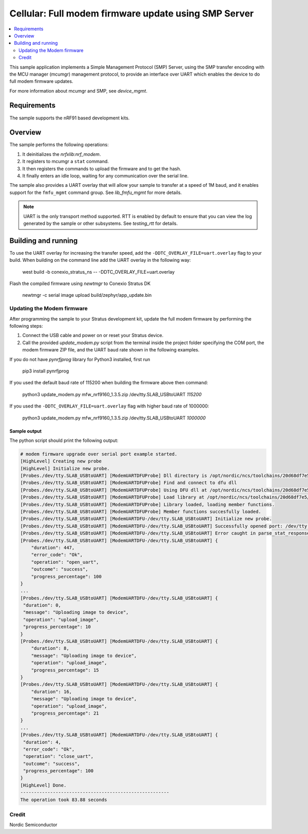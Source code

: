 .. _fmfu_smp_svr_sample:

Cellular: Full modem firmware update using SMP Server
#####################################################

.. contents::
   :local:
   :depth: 2

This sample application implements a Simple Management Protocol (SMP) Server, using the SMP transfer encoding with the MCU manager (mcumgr) management protocol, to provide an interface over UART which enables the device to do full modem firmware updates.

For more information about mcumgr and SMP, see `device_mgmt`.

Requirements
************

The sample supports the nRF91 based development kits.

Overview
********

The sample performs the following operations:

1. It deinitializes the `nrfxlib:nrf_modem`.
#. It registers to mcumgr a ``stat`` command.
#. It then registers the commands to upload the firmware and to get the hash.
#. It finally enters an idle loop, waiting for any communication over the serial line.

The sample also provides a UART overlay that will allow your sample to transfer at a speed of 1M baud, and it enables support for the ``fmfu_mgmt`` command group.
See `lib_fmfu_mgmt` for more details.

.. note::
   UART is the only transport method supported.
   RTT is enabled by default to ensure that you can view the log generated by the sample or other subsystems.
   See `testing_rtt` for details.

Building and running
********************

To use the UART overlay for increasing the transfer speed, add the ``-DDTC_OVERLAY_FILE=uart.overlay`` flag to your build.
When building on the command line add the UART overlay in the following way:

   west build -b conexio_stratus_ns -- -DDTC_OVERLAY_FILE=uart.overlay

Flash the compiled firmware using `newtmgr` to Conexio Stratus DK

   newtmgr -c serial image upload build/zephyr/app_update.bin

Updating the Modem firmware
=======

After programming the sample to your Stratus development kit, update the full modem firmware by performing the following steps:

1. Connect the USB cable and power on or reset your Stratus device.
#. Call the provided `update_modem.py` script from the terminal inside the project folder specifying the COM port, the modem firmware ZIP file, and the UART baud rate shown in the following examples.

If you do not have `pynrfjprog` library for Python3 installed, first run 

   pip3 install pynrfjprog

If you used the default baud rate of 115200 when building the firmware above then command:

   python3 update_modem.py mfw_nrf9160_1.3.5.zip /dev/tty.SLAB_USBtoUART *115200*

If you used the ``-DDTC_OVERLAY_FILE=uart.overlay`` flag with higher baud rate of 1000000:

   python3 update_modem.py mfw_nrf9160_1.3.5.zip /dev/tty.SLAB_USBtoUART  *1000000*


Sample output
-------------

The python script should print the following output:

.. code-block:: console

   # modem firmware upgrade over serial port example started.
   [HighLevel] Creating new probe
   [HighLevel] Initialize new probe.
   [Probes./dev/tty.SLAB_USBtoUART] [ModemUARTDFUProbe] Dll directory is /opt/nordic/ncs/toolchains/20d68df7e5/Cellar/python@3.9/3.9.6/Frameworks/Python.framework/Versions/3.9/lib/python3.9/site-packages/pynrfjprog/lib_x64.
   [Probes./dev/tty.SLAB_USBtoUART] [ModemUARTDFUProbe] Find and connect to dfu dll
   [Probes./dev/tty.SLAB_USBtoUART] [ModemUARTDFUProbe] Using DFU dll at /opt/nordic/ncs/toolchains/20d68df7e5/Cellar/python@3.9/3.9.6/Frameworks/Python.framework/Versions/3.9/lib/python3.9/site-packages/pynrfjprog/lib_x64/libnrfdfu.dylib.
   [Probes./dev/tty.SLAB_USBtoUART] [ModemUARTDFUProbe] Load library at /opt/nordic/ncs/toolchains/20d68df7e5/Cellar/python@3.9/3.9.6/Frameworks/Python.framework/Versions/3.9/lib/python3.9/site-packages/pynrfjprog/lib_x64/libnrfdfu.dylib.
   [Probes./dev/tty.SLAB_USBtoUART] [ModemUARTDFUProbe] Library loaded, loading member functions.
   [Probes./dev/tty.SLAB_USBtoUART] [ModemUARTDFUProbe] Member functions succesfully loaded.
   [Probes./dev/tty.SLAB_USBtoUART] [ModemUARTDFU-/dev/tty.SLAB_USBtoUART] Initialize new probe.
   [Probes./dev/tty.SLAB_USBtoUART] [ModemUARTDFU-/dev/tty.SLAB_USBtoUART] Successfully opened port: /dev/tty.SLAB_USBtoUART@1000000,flow_control:none,parity:none.
   [Probes./dev/tty.SLAB_USBtoUART] [ModemUARTDFU-/dev/tty.SLAB_USBtoUART] Error caught in parse_stat_response: Key not found: 'rc'
   [Probes./dev/tty.SLAB_USBtoUART] [ModemUARTDFU-/dev/tty.SLAB_USBtoUART] {
       "duration": 447, 
       "error_code": "Ok", 
       "operation": "open_uart", 
       "outcome": "success", 
       "progress_percentage": 100
   }
   ...
   [Probes./dev/tty.SLAB_USBtoUART] [ModemUARTDFU-/dev/tty.SLAB_USBtoUART] {
    "duration": 0, 
    "message": "Uploading image to device", 
    "operation": "upload_image", 
    "progress_percentage": 10
   }
   [Probes./dev/tty.SLAB_USBtoUART] [ModemUARTDFU-/dev/tty.SLAB_USBtoUART] {
       "duration": 8, 
       "message": "Uploading image to device", 
       "operation": "upload_image", 
       "progress_percentage": 15
   }
   [Probes./dev/tty.SLAB_USBtoUART] [ModemUARTDFU-/dev/tty.SLAB_USBtoUART] {
       "duration": 16, 
       "message": "Uploading image to device", 
       "operation": "upload_image", 
       "progress_percentage": 21
   }
   ...
   [Probes./dev/tty.SLAB_USBtoUART] [ModemUARTDFU-/dev/tty.SLAB_USBtoUART] {
    "duration": 4, 
    "error_code": "Ok", 
    "operation": "close_uart", 
    "outcome": "success", 
    "progress_percentage": 100
   }
   [HighLevel] Done.
   -------------------------------------------------------
   The operation took 83.88 seconds 


Credit 
===============
Nordic Semiconductor
